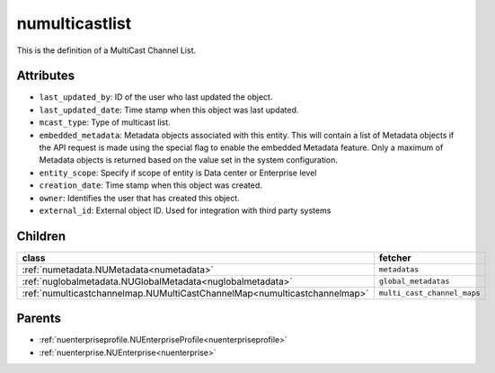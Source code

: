 .. _numulticastlist:

numulticastlist
===========================================

.. class:: numulticastlist.NUMultiCastList(bambou.nurest_object.NUMetaRESTObject,):

This is the definition of a MultiCast Channel List.


Attributes
----------


- ``last_updated_by``: ID of the user who last updated the object.

- ``last_updated_date``: Time stamp when this object was last updated.

- ``mcast_type``: Type of multicast list.

- ``embedded_metadata``: Metadata objects associated with this entity. This will contain a list of Metadata objects if the API request is made using the special flag to enable the embedded Metadata feature. Only a maximum of Metadata objects is returned based on the value set in the system configuration.

- ``entity_scope``: Specify if scope of entity is Data center or Enterprise level

- ``creation_date``: Time stamp when this object was created.

- ``owner``: Identifies the user that has created this object.

- ``external_id``: External object ID. Used for integration with third party systems




Children
--------

================================================================================================================================================               ==========================================================================================
**class**                                                                                                                                                      **fetcher**

:ref:`numetadata.NUMetadata<numetadata>`                                                                                                                         ``metadatas`` 
:ref:`nuglobalmetadata.NUGlobalMetadata<nuglobalmetadata>`                                                                                                       ``global_metadatas`` 
:ref:`numulticastchannelmap.NUMultiCastChannelMap<numulticastchannelmap>`                                                                                        ``multi_cast_channel_maps`` 
================================================================================================================================================               ==========================================================================================



Parents
--------


- :ref:`nuenterpriseprofile.NUEnterpriseProfile<nuenterpriseprofile>`

- :ref:`nuenterprise.NUEnterprise<nuenterprise>`

